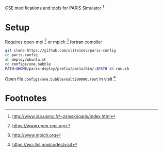 CSE modifications and tools for PARIS Simulator [fn:1]

* Setup
Requires open-mpi [fn:2] or mpich [fn:3] fortran compiler

#+BEGIN_SRC sh
git clone https://github.com/slitvinov/paris-config
cd paris-config
sh deploy/ubuntu.sh
cd configs/one.bubble
PATH=$HOME/paris-deploy/prefix/paris/bin/:$PATH sh run.sh
#+END_SRC

Open file =configs/one.bubble/multi00000.root= in visit [fn:4]

* Footnotes
[fn:1] http://www.ida.upmc.fr/~zaleski/paris/index.html
[fn:2] https://www.open-mpi.org
[fn:3] http://www.mpich.org
[fn:4] https://wci.llnl.gov/codes/visit



